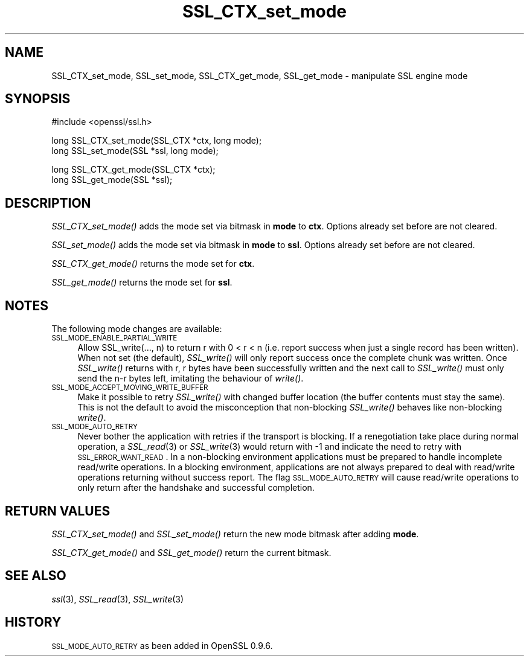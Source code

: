 .\" Automatically generated by Pod::Man v1.37, Pod::Parser v1.32
.\"
.\" Standard preamble:
.\" ========================================================================
.de Sh \" Subsection heading
.br
.if t .Sp
.ne 5
.PP
\fB\\$1\fR
.PP
..
.de Sp \" Vertical space (when we can't use .PP)
.if t .sp .5v
.if n .sp
..
.de Vb \" Begin verbatim text
.ft CW
.nf
.ne \\$1
..
.de Ve \" End verbatim text
.ft R
.fi
..
.\" Set up some character translations and predefined strings.  \*(-- will
.\" give an unbreakable dash, \*(PI will give pi, \*(L" will give a left
.\" double quote, and \*(R" will give a right double quote.  | will give a
.\" real vertical bar.  \*(C+ will give a nicer C++.  Capital omega is used to
.\" do unbreakable dashes and therefore won't be available.  \*(C` and \*(C'
.\" expand to `' in nroff, nothing in troff, for use with C<>.
.tr \(*W-|\(bv\*(Tr
.ds C+ C\v'-.1v'\h'-1p'\s-2+\h'-1p'+\s0\v'.1v'\h'-1p'
.ie n \{\
.    ds -- \(*W-
.    ds PI pi
.    if (\n(.H=4u)&(1m=24u) .ds -- \(*W\h'-12u'\(*W\h'-12u'-\" diablo 10 pitch
.    if (\n(.H=4u)&(1m=20u) .ds -- \(*W\h'-12u'\(*W\h'-8u'-\"  diablo 12 pitch
.    ds L" ""
.    ds R" ""
.    ds C` ""
.    ds C' ""
'br\}
.el\{\
.    ds -- \|\(em\|
.    ds PI \(*p
.    ds L" ``
.    ds R" ''
'br\}
.\"
.\" If the F register is turned on, we'll generate index entries on stderr for
.\" titles (.TH), headers (.SH), subsections (.Sh), items (.Ip), and index
.\" entries marked with X<> in POD.  Of course, you'll have to process the
.\" output yourself in some meaningful fashion.
.if \nF \{\
.    de IX
.    tm Index:\\$1\t\\n%\t"\\$2"
..
.    nr % 0
.    rr F
.\}
.\"
.\" For nroff, turn off justification.  Always turn off hyphenation; it makes
.\" way too many mistakes in technical documents.
.hy 0
.if n .na
.\"
.\" Accent mark definitions (@(#)ms.acc 1.5 88/02/08 SMI; from UCB 4.2).
.\" Fear.  Run.  Save yourself.  No user-serviceable parts.
.    \" fudge factors for nroff and troff
.if n \{\
.    ds #H 0
.    ds #V .8m
.    ds #F .3m
.    ds #[ \f1
.    ds #] \fP
.\}
.if t \{\
.    ds #H ((1u-(\\\\n(.fu%2u))*.13m)
.    ds #V .6m
.    ds #F 0
.    ds #[ \&
.    ds #] \&
.\}
.    \" simple accents for nroff and troff
.if n \{\
.    ds ' \&
.    ds ` \&
.    ds ^ \&
.    ds , \&
.    ds ~ ~
.    ds /
.\}
.if t \{\
.    ds ' \\k:\h'-(\\n(.wu*8/10-\*(#H)'\'\h"|\\n:u"
.    ds ` \\k:\h'-(\\n(.wu*8/10-\*(#H)'\`\h'|\\n:u'
.    ds ^ \\k:\h'-(\\n(.wu*10/11-\*(#H)'^\h'|\\n:u'
.    ds , \\k:\h'-(\\n(.wu*8/10)',\h'|\\n:u'
.    ds ~ \\k:\h'-(\\n(.wu-\*(#H-.1m)'~\h'|\\n:u'
.    ds / \\k:\h'-(\\n(.wu*8/10-\*(#H)'\z\(sl\h'|\\n:u'
.\}
.    \" troff and (daisy-wheel) nroff accents
.ds : \\k:\h'-(\\n(.wu*8/10-\*(#H+.1m+\*(#F)'\v'-\*(#V'\z.\h'.2m+\*(#F'.\h'|\\n:u'\v'\*(#V'
.ds 8 \h'\*(#H'\(*b\h'-\*(#H'
.ds o \\k:\h'-(\\n(.wu+\w'\(de'u-\*(#H)/2u'\v'-.3n'\*(#[\z\(de\v'.3n'\h'|\\n:u'\*(#]
.ds d- \h'\*(#H'\(pd\h'-\w'~'u'\v'-.25m'\f2\(hy\fP\v'.25m'\h'-\*(#H'
.ds D- D\\k:\h'-\w'D'u'\v'-.11m'\z\(hy\v'.11m'\h'|\\n:u'
.ds th \*(#[\v'.3m'\s+1I\s-1\v'-.3m'\h'-(\w'I'u*2/3)'\s-1o\s+1\*(#]
.ds Th \*(#[\s+2I\s-2\h'-\w'I'u*3/5'\v'-.3m'o\v'.3m'\*(#]
.ds ae a\h'-(\w'a'u*4/10)'e
.ds Ae A\h'-(\w'A'u*4/10)'E
.    \" corrections for vroff
.if v .ds ~ \\k:\h'-(\\n(.wu*9/10-\*(#H)'\s-2\u~\d\s+2\h'|\\n:u'
.if v .ds ^ \\k:\h'-(\\n(.wu*10/11-\*(#H)'\v'-.4m'^\v'.4m'\h'|\\n:u'
.    \" for low resolution devices (crt and lpr)
.if \n(.H>23 .if \n(.V>19 \
\{\
.    ds : e
.    ds 8 ss
.    ds o a
.    ds d- d\h'-1'\(ga
.    ds D- D\h'-1'\(hy
.    ds th \o'bp'
.    ds Th \o'LP'
.    ds ae ae
.    ds Ae AE
.\}
.rm #[ #] #H #V #F C
.\" ========================================================================
.\"
.IX Title "SSL_CTX_set_mode 3"
.TH SSL_CTX_set_mode 3 "2001-07-11" "0.9.8j" "OpenSSL"
.SH "NAME"
SSL_CTX_set_mode, SSL_set_mode, SSL_CTX_get_mode, SSL_get_mode \- manipulate SSL engine mode
.SH "SYNOPSIS"
.IX Header "SYNOPSIS"
.Vb 1
\& #include <openssl/ssl.h>
.Ve
.PP
.Vb 2
\& long SSL_CTX_set_mode(SSL_CTX *ctx, long mode);
\& long SSL_set_mode(SSL *ssl, long mode);
.Ve
.PP
.Vb 2
\& long SSL_CTX_get_mode(SSL_CTX *ctx);
\& long SSL_get_mode(SSL *ssl);
.Ve
.SH "DESCRIPTION"
.IX Header "DESCRIPTION"
\&\fISSL_CTX_set_mode()\fR adds the mode set via bitmask in \fBmode\fR to \fBctx\fR.
Options already set before are not cleared.
.PP
\&\fISSL_set_mode()\fR adds the mode set via bitmask in \fBmode\fR to \fBssl\fR.
Options already set before are not cleared.
.PP
\&\fISSL_CTX_get_mode()\fR returns the mode set for \fBctx\fR.
.PP
\&\fISSL_get_mode()\fR returns the mode set for \fBssl\fR.
.SH "NOTES"
.IX Header "NOTES"
The following mode changes are available:
.IP "\s-1SSL_MODE_ENABLE_PARTIAL_WRITE\s0" 4
.IX Item "SSL_MODE_ENABLE_PARTIAL_WRITE"
Allow SSL_write(..., n) to return r with 0 < r < n (i.e. report success
when just a single record has been written). When not set (the default),
\&\fISSL_write()\fR will only report success once the complete chunk was written.
Once \fISSL_write()\fR returns with r, r bytes have been successfully written
and the next call to \fISSL_write()\fR must only send the n\-r bytes left,
imitating the behaviour of \fIwrite()\fR.
.IP "\s-1SSL_MODE_ACCEPT_MOVING_WRITE_BUFFER\s0" 4
.IX Item "SSL_MODE_ACCEPT_MOVING_WRITE_BUFFER"
Make it possible to retry \fISSL_write()\fR with changed buffer location
(the buffer contents must stay the same). This is not the default to avoid
the misconception that non-blocking \fISSL_write()\fR behaves like
non-blocking \fIwrite()\fR.
.IP "\s-1SSL_MODE_AUTO_RETRY\s0" 4
.IX Item "SSL_MODE_AUTO_RETRY"
Never bother the application with retries if the transport is blocking.
If a renegotiation take place during normal operation, a
\&\fISSL_read\fR\|(3) or \fISSL_write\fR\|(3) would return
with \-1 and indicate the need to retry with \s-1SSL_ERROR_WANT_READ\s0.
In a non-blocking environment applications must be prepared to handle
incomplete read/write operations.
In a blocking environment, applications are not always prepared to
deal with read/write operations returning without success report. The
flag \s-1SSL_MODE_AUTO_RETRY\s0 will cause read/write operations to only
return after the handshake and successful completion.
.SH "RETURN VALUES"
.IX Header "RETURN VALUES"
\&\fISSL_CTX_set_mode()\fR and \fISSL_set_mode()\fR return the new mode bitmask
after adding \fBmode\fR.
.PP
\&\fISSL_CTX_get_mode()\fR and \fISSL_get_mode()\fR return the current bitmask.
.SH "SEE ALSO"
.IX Header "SEE ALSO"
\&\fIssl\fR\|(3), \fISSL_read\fR\|(3), \fISSL_write\fR\|(3)
.SH "HISTORY"
.IX Header "HISTORY"
\&\s-1SSL_MODE_AUTO_RETRY\s0 as been added in OpenSSL 0.9.6.
